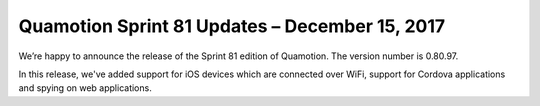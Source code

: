 Quamotion Sprint 81 Updates – December 15, 2017
================================================

We’re happy to announce the release of the Sprint 81 edition of Quamotion. 
The version number is 0.80.97.

In this release, we've added support for iOS devices which are connected over WiFi,
support for Cordova applications and spying on web applications.